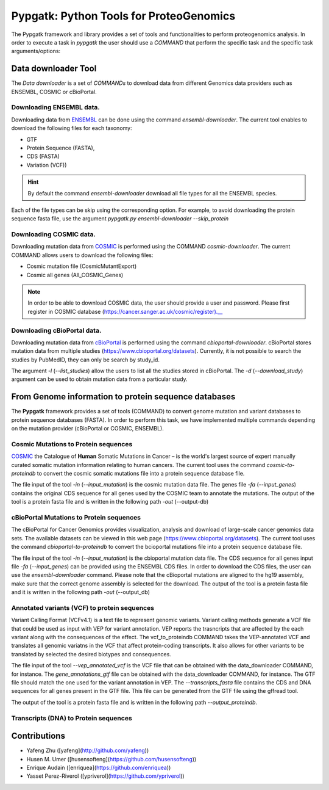 .. _pypgatk


Pypgatk: Python Tools for ProteoGenomics
===========================

The Pypgatk framework and library provides a set of tools and functionalities to perform proteogenomics analysis. In order to execute a task in `pypgatk` the user should use a `COMMAND` that perform the specific task and the
specific task arguments/options:

.. code-block:: bash
   :linenos:

   $: python3.7 pypgatk -h
      Usage: pypgatk.py [OPTIONS] COMMAND [ARGS]...

      This is the main tool that give access to all commands and options provided by the pypgatk

      Options:
         -h, --help  Show this message and exit.

      Commands:
        cbioportal-downloader    Command to download the the cbioportal studies
        cbioportal-to-proteindb  Command to translate cbioportal mutation data into proteindb
        cosmic-downloader        Command to download the cosmic mutation database
        cosmic-to-proteindb      Command to translate Cosmic mutation data into proteindb
        ensembl-downloader       Command to download the ensembl information
        vcf-to-proteindb         Command to translate genomic variatns to protein sequences
        dnaseq-to-proteindb      Command to translate sequences generated from RNA-seq and DNA sequences


Data downloader Tool
------------------

The `Data downloader` is a set of `COMMANDs` to download data from different Genomics data providers such as ENSEMBL, COSMIC or cBioPortal.

Downloading ENSEMBL data.
~~~~~~~~~~~~~~~~~~~~~~~~~

Downloading data from `ENSEMBL <https://www.ensembl.org/info/data/ftp/index.html>`_ can be done using the command `ensembl-downloader`. The current tool enables to download the following files for each taxonomy:

- GTF
- Protein Sequence (FASTA),
- CDS (FASTA)
- Variation (VCF))

.. hint:: By default the command `ensembl-downloader` download all file types for all the ENSEMBL species.

.. code-block:: bash
   :linenos:

   $: python3.7 pypgatk.py ensembl-downloader -h
      Usage: pypgatk.py ensembl-downloader [OPTIONS]

      This tool enables to download from ENSEMBL ftp the FASTA, GTF and VCF files

      Options:
        -c, --config_file TEXT          Configuration file for the ensembl data downloader pipeline
        -o, --output_directory TEXT     Output directory for the peptide databases
        -fp, --folder_prefix_release TEXT Output folder prefix to download the data
        -t, --taxonomy TEXT             Taxonomy List (comma separated) that will be use to download the data from Ensembl
        -sv, --skip_vcf                 Skip the vcf file during the download
        -sg, --skip_gtf                 Skip the gtf file during the download
        -sp, --skip_protein             Skip the protein fasta file during download
        -sc, --skip_cds                 Skip the CDS file download
        -snr, --skip_ncrna              Skip the ncRNA file download
        -h, --help                      Show this message and exit.


Each of the file types can be skip using the corresponding option. For example, to avoid downloading the protein sequence fasta file, use the argument `pypgatk.py ensembl-downloader --skip_protein`

Downloading COSMIC data.
~~~~~~~~~~~~~~~~~~~~~~~~~

Downloading mutation data from `COSMIC <https://cancer.sanger.ac.uk/cosmic>`_ is performed using the COMMAND `cosmic-downloader`. The current COMMAND allows users to download the following files:

- Cosmic mutation file (CosmicMutantExport)
- Cosmic all genes (All_COSMIC_Genes)

.. code-block:: bash
   :linenos:

   $: python3.7 pypgatk.py cosmic-downloader -h
      Usage: pypgatk.py cosmic-downloader [OPTIONS]

      Options:
        -c, --config_file TEXT       Configuration file for the ensembl data downloader pipeline
        -o, --output_directory TEXT  Output directory for the peptide databases
        -u, --username TEXT          Username for cosmic database -- please if you dont have one register here (https://cancer.sanger.ac.uk/cosmic/register)
        -p, --password TEXT          Password for cosmic database -- please if you dont have one register here (https://cancer.sanger.ac.uk/cosmic/register)
        -h, --help                   Show this message and exit.

.. note:: In order to be able to download COSMIC data, the user should provide a user and password. Please first register in COSMIC database (https://cancer.sanger.ac.uk/cosmic/register).__

Downloading cBioPortal data.
~~~~~~~~~~~~~~~~~~~~~~~~~~~~

Downloading mutation data from `cBioPortal <https://www.cbioportal.org/>`_ is performed using the command `cbioportal-downloader`. cBioPortal stores mutation data from multiple studies (https://www.cbioportal.org/datasets).
Currently, it is not possible to search the studies by PubMedID, they can only be search by study_id.

.. code-block:: bash
   :linenos:

   $: python3.7 pypgatk.py cbioportal-downloader -h
      Usage: pypgatk.py cbioportal-downloader [OPTIONS]

      Options:
        -c, --config_file TEXT Configuration file for the ensembl data downloader pipeline
        -o, --output_directory TEXT  Output directory for the peptide databases
        -l, --list_studies           Print the list of all the studies in cBioPortal (https://www.cbioportal.org)
        -d, --download_study TEXT    Download an specific Study from cBioPortal -- (all to download all studies)
        -h, --help                   Show this message and exit.


The argument `-l` (`--list_studies`) allow the users to list all the studies stored in cBioPortal. The `-d` (`--download_study`) argument can be used to obtain mutation data from a particular study.

From Genome information to protein sequence databases
----------------------------

The **Pypgatk** framework provides a set of tools (COMMAND) to convert genome mutation and variant databases to protein sequence databases (FASTA). In order to perform this task, we have implemented multiple
commands depending on the mutation provider (cBioPortal or COSMIC, ENSEMBL).

Cosmic Mutations to Protein sequences
~~~~~~~~~~~~~~~~~~~~~~~~~~~~~~~~~~~~~~~

`COSMIC <https://cancer.sanger.ac.uk/cosmic/>`_ the Catalogue of **Human** Somatic Mutations in Cancer – is the world's largest source of expert manually curated somatic mutation information relating to human cancers. The current tool uses the command `cosmic-to-proteindb` to convert the cosmic somatic mutations file into a protein sequence database file.

.. code-block:: bash
   :linenos:

   $: python3.7 pypgatk.py cosmic-to-proteindb -h
      Usage: pypgatk.py cosmic-to-proteindb [OPTIONS]

      Options:
        -c, --config_file TEXT      Configuration file for the cosmic data pipelines
        -in, --input_mutation TEXT  Cosmic Mutation data file
        -fa, --input_genes TEXT     All Cosmic genes
        -out, --output_db TEXT      Protein database including all the mutations
        -h, --help                  Show this message and exit.

The file input of the tool `-in` (`--input_mutation`) is the cosmic mutation data file. The genes file `-fa` (`--input_genes`) contains the original CDS sequence for all genes used by the COSMIC team to annotate the mutations.
The output of the tool is a protein fasta file and is written in the following path `-out` (--output-db)

cBioPortal Mutations to Protein sequences
~~~~~~~~~~~~~~~~~~~~~~~~~~~~~~~~~~~~~~~~~~~

The cBioPortal for Cancer Genomics provides visualization, analysis and download of large-scale cancer genomics data sets. The available datasets can be viewed in this web page (https://www.cbioportal.org/datasets). The current tool
uses the command `cbioportal-to-proteindb` to convert the bcioportal mutations file into a protein sequence database file.

.. code-block:: bash
   :linenos:

   $: python3.7 pypgatk.py cbioportal-to-proteindb -h
      Usage: pypgatk.py cbioportal-to-proteindb [OPTIONS]

      Options:
        -c, --config_file TEXT      Configuration for cBioportal
        -in, --input_mutation TEXT  Cbioportal mutation file
        -fa, --input_cds TEXT       CDS genes from ENSEMBL database
        -out, --output_db TEXT      Protein database including the mutations
        -h, --help                  Show this message and exit.

The file input of the tool `-in` (`--input_mutation`) is the cbioportal mutation data file. The CDS sequence for all genes input file `-fa` (`--input_genes`) can be provided using the ENSEMBL CDS files. In order to download the CDS files, the user can use the `ensembl-downloader` command. Please note that the cBioportal mutations are aligned to the hg19 assembly, make sure that the correct genome assembly is selected for the download.
The output of the tool is a protein fasta file and it is written in the following path `-out` (--output_db)

Annotated variants (VCF) to protein sequences
~~~~~~~~~~~~~~~~~~~~~~~~~~~~~~~~~~~~~~~~~~~
Variant Calling Format (VCFv4.1) is a text file to represent genomic variants. Variant calling methods generate a VCF file that could be used as input with VEP for variant annotation. VEP reports the trasncripts that are affected by the each variant along with the consequences of the effect. The vcf_to_proteindb COMMAND takes the VEP-annotated VCF and translates all genomic variatns in the VCF that affect protein-coding transcripts. It also allows for other variants to be translated by selected the desired biotypes and consequences. 

.. code-block:: bash
   :linenos:

   $: python3.7 pypgatk.py vcf-to-proteindb -h
      Usage: pypgatk.py vcf-to-proteindb [OPTIONS]

      Options:
        -c, --config_file TEXT      Configuration for VCF conversion parameters
        --vep_annotated_vcf         VCF file containing the annotated genomic variants
        --gene_annotations_gtf        Gene models in the GTF format that is used with VEP
        --transcripts_fasta         Fasta sequences for the transripts in the GTF file used to annotated the VCF
        --output_proteindb          Output file to write the resulting variant protein sequences
        -h, --help                  Show this message and exit.

The file input of the tool `--vep_annotated_vcf` is the VCF file that can be obtained with the data_downloader COMMAND, for instance. The `gene_annotations_gtf` file can be obtained with the data_downloader COMMAND, for instance. The GTF file should match the one used for the variant annotation in VEP. The `--transcripts_fasta` file contains the CDS and DNA sequences for all genes present in the GTF file. This file can be generated from the GTF file using the gffread tool.

.. code-block:: bash
   :linenos:
   
   $: gffread -F -w transcripts_fasta.fa -g genome.fa gene_annotations_gtf
   
The output of the tool is a protein fasta file and is written in the following path `--output_proteindb`.


Transcripts (DNA) to Protein sequences
~~~~~~~~~~~~~~~~~~~~~~~~~~~~~~~~~~~~~~~~~~~


Contributions
-----------------------

- Yafeng Zhu ([yafeng](http://github.com/yafeng))
- Husen M. Umer ([husensofteng](https://github.com/husensofteng))
- Enrique Audain ([enriquea](https://github.com/enriquea))
- Yasset Perez-Riverol ([ypriverol](https://github.com/ypriverol))
